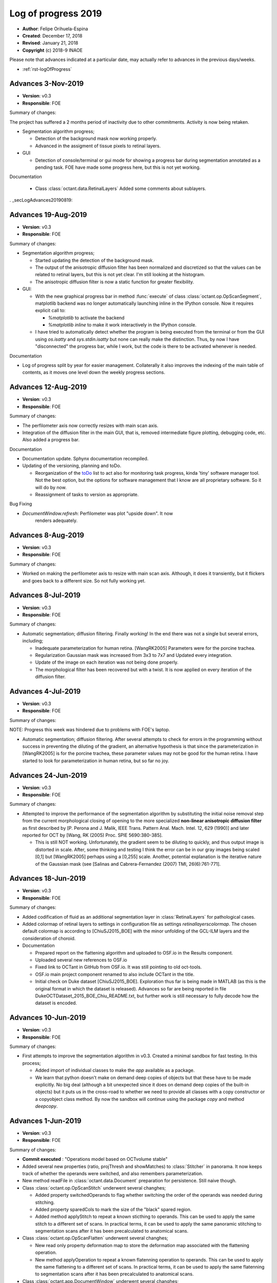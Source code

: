 .. _rst-logOfProgress_2019:

Log of progress 2019
====================

* **Author**: Felipe Orihuela-Espina
* **Created**: December 17, 2018
* **Revised**: January 21, 2018
* **Copyright** (c) 2018-9 INAOE



Please note that advances indicated at a particular date, may actually refer to
advances in the previous days/weeks.


* :ref:`rst-logOfProgress`



.. _secLogAdvances20191103:

Advances 3-Nov-2019
--------------------

* **Version**: v0.3
* **Responsible**: FOE

Summary of changes:

The project has suffered a 2 months period of inactivity due to
other commitments. Activity is now being retaken.

* Segmentation algorithm progress;

  * Detection of the background mask now working properly.
  * Advanced in the assigment of tissue pixels to retinal layers.

* GUI

  * Detection of console/terminal or gui mode for showing a progress
    bar during segmentation annotated as a pending task. FOE have
    made some progress here, but this is not yet working.

Documentation

  * Class :class:`octant.data.RetinalLayers` Added some comments
    about sublayers.






. _secLogAdvances20190819:

Advances 19-Aug-2019
--------------------

* **Version**: v0.3
* **Responsible**: FOE

Summary of changes:


* Segmentation algorithm progress;

  * Started updating the detection of the background mask.
  * The output of the anisotropic diffusion filter has been normalized and
    discretized so that the values can be related to retinal layers, but
    this is not yet clear. I'm still looking at the histogram.
  * The anisotropic diffusion filter is now a static function for
    greater flexibility.

* GUI:

  * With the new graphical progress bar in method :func:`execute` of
    class :class:`octant.op.OpScanSegment`, matplotlib backend was no longer
    automatically launching inline in the IPython console. Now it
    requires explicit call to:

    * `%matplotlib` to activate the backend
    * `%matplotlib inline` to make it work interactively in the IPython console.

  * I have tried to automatically detect whether the program is being
    executed from the terminal or from the GUI using `os.isatty` and
    `sys.stdin.isatty` but none can really make the distinction. Thus,
    by now I have "disconnected" the progress bar, while I work, but
    the code is there to be activated whenever is needed.


Documentation

* Log of progress split by year for easier management. Collaterally it also
  improves the indexing of the main table of contents, as it moves one
  level down the weekly progress sections.




.. _secLogAdvances20190812:

Advances 12-Aug-2019
--------------------

* **Version**: v0.3
* **Responsible**: FOE

Summary of changes:

* The perfilometer axis now correctly resizes with main scan axis.
* Integration of the diffusion filter in the main GUI, that is, removed
  intermediate figure plotting, debugging code, etc. Also added a
  progress bar.

Documentation

* Documentation update. Sphynx documentation recompiled.
* Updating of the versioning, planning and toDo.

  * Reorganization of the `toDo <toDo.rst#section>`__  list to act also
    for monitoring task progress, kinda 'tiny' software manager tool.
    Not the best option, but the options for software management that I
    know are all proprietary software. So it will do by now.
  * Reassignment of tasks to version as appropriate.

Bug Fixing

* `DocumentWindow.refresh`: Perfilometer was plot "upside down". It now
   renders adequately.



.. _secLogAdvances20190808:

Advances 8-Aug-2019
--------------------

* **Version**: v0.3
* **Responsible**: FOE

Summary of changes:

* Worked on making the perfilometer axis to resize with main scan axis.
  Although, it does it transiently, but it flickers and goes back to a
  different size. So not fully working yet.



.. _secLogAdvances20190708:

Advances 8-Jul-2019
--------------------

* **Version**: v0.3
* **Responsible**: FOE

Summary of changes:

* Automatic segmentation; diffusion filtering. Finally working!
  In the end there was not a single but several errors, including;

  * Inadequate parameterization for human retina. [WangRK2005] Parameters
    were for the porcine trachea.
  * Regularization Gaussian mask was increased from 3x3 to 7x7 and Updated
    every integration.
  * Update of the image on each iteration was not being done properly.
  * The morphological filter has been recovered but with a twist.
    It is now applied on every iteration of the diffusion filter.




.. _secLogAdvances20190704:

Advances 4-Jul-2019
--------------------

* **Version**: v0.3
* **Responsible**: FOE

Summary of changes:

NOTE: Progress this week was hindered due to problems with FOE's laptop.

* Automatic segmentation; diffusion filtering. After several attempts to
  check for errors in the programming without success in preventing the
  diluting of the gradient, an alternative hypothesis is that since the
  parameterization in [WangRK2005] is for the porcine trachea, these
  parameter values may not be good for the human retina. I have started
  to look for parameterization in human retina, but so far no joy.





.. _secLogAdvances20190624:

Advances 24-Jun-2019
--------------------

* **Version**: v0.3
* **Responsible**: FOE

Summary of changes:

* Attempted to improve the performance of the segmentation algorithm by
  substituting the initial noise removal step from the current morphological
  closing of opening to the more specialized **non-linear anisotropic diffusion filter**
  as first described by [P. Perona and J. Malik, IEEE Trans. Pattern Anal.
  Mach. Intel. 12, 629 (1990)] and later reported for OCT by [Wang, RK
  (2005) Proc. SPIE 5690:380-385].

  * This is still NOT working. Unfortunately, the gradient seem to be
    diluting to quickly, and thus output image is distorted in scale. After,
    some thinking and testing I think the error can be in our gray images being
    scaled [0,1] but [WangRK2005] perhaps using a [0,255] scale. Another,
    potential explanation is the iterative nature of the Gaussian mask
    (see [Salinas and Cabrera-Fernandez (2007) TMI, 26(6):761-771].




.. _secLogAdvances20190618:

Advances 18-Jun-2019
--------------------

* **Version**: v0.3
* **Responsible**: FOE

Summary of changes:

* Added codification of fluid as an additional segmentation layer in
  :class:`RetinalLayers` for pathological cases.
* Added colormap of retinal layers to settings in configuration file as
  settings `retinallayerscolormap`. The chosen default
  colormap is according to [ChiuSJ2015_BOE] with the minor unfolding
  of the GCL-ILM layers and the consideration of choroid.

* Documentation

  * Prepared report on the flattening algorithm and uploaded to OSF.io
    in the Results component.
  * Uploaded several new references to OSF.io
  * Fixed link to OCTant in GitHub from OSF.io. It was still pointing to
    old oct-tools.
  * OSF.io main project component renamed to also include OCTant in the
    title.
  * Initial check on Duke dataset [ChiuSJ2015_BOE]. Exploration thus
    far is being made in MATLAB (as this is the original format in which
    the dataset is released). Advances so far are being reported in file
    DukeOCTDataset_2015_BOE_Chiu_README.txt, but further work is still
    necessary to fully decode how the dataset is encoded.



.. _secLogAdvances20190610:

Advances 10-Jun-2019
--------------------

* **Version**: v0.3
* **Responsible**: FOE

Summary of changes:


* First attempts to improve the segmentation algorithm in v0.3. Created a
  minimal sandbox for fast testing. In this process;

  * Added import of individual classes to make the `app` available as a package.
  * We learn that python
    doesn't make on demand deep copies of objects but that these have to
    be made explicitly. No big deal (although a bit unexpected since it does
    on demand deep copies of the built-in objects) but it puts
    us in the cross-road to whether we need to provide all classes with
    a copy constructor or a copyobject class method. By now the sandbox
    will continue using the package `copy` and method `deepcopy`.




.. _secLogAdvances20190601:

Advances 1-Jun-2019
--------------------

* **Version**: v0.3
* **Responsible**: FOE

Summary of changes:


* **Commit executed** : "Operations model based on OCTvolume stable"
* Added several new properties (ratio, projThresh and showMatches) to
  :class:`Stitcher` in panorama. It now keeps track of whether the operands
  were switched, and also remembers parameterization.
* New method readFile in :class:`octant.data.Document` preparation for
  persistence. Still naive though.
* Class :class:`octant.op.OpScanStitch` underwent several changhes;

  * Added property switchedOperands to flag whether switching the order
    of the operands was needed during stitching.
  * Added property sparedCols to mark the size of the "black" spared region.
  * Added method applyStitch to repeat a known sticthing to operands. This
    can be used to apply the same stitch to a different set of scans. In
    practical terms, it can be used to apply the same panoramic
    stitching to segmentation scans after it has been precalculated to
    anatomical scans.

* Class :class:`octant.op.OpScanFlatten` underwent several changhes;

  * New read only property deformation map to store the deformation map
    associated with the flattening operation.
  * New method applyOperation to repeat a known flatenning operation to
    operands. This can be used to apply the same flattening to a different set
    of scans. In practical terms, it can be used to
    apply the same flatenning to segmentation scans
    after it has been precalculated to anatomical scans.



* Class :class:`octant.app.DocumentWindow` underwent several changhes;

  * Operation to stitch now also stitches the segmentation.
  * Operation to flatten now also flattens the segmentation.
  * New method _readOCTantFile for reading OCTant files
  * Method _openDocument deprecated in favour of method `_readOCTantFile`
    to avoid confusion with new method openDocument.
  * Method openFile is now static and does not modify the current document.
    Instead, new method `openDocument` wraps openFile and absorbs the non
    static operation, modifying the current document.
  * Method _importImageFile is now static.
  * Method _getSemiTransparentColormap is now static.
  * Method _getFilename is now deprecated.



Bug fixing

* :class:`OpScanMeasureLayerThickness`

  * Indexing of window was being made from from rows instead of columns.

* Class :class:`octant.app.DocumentWindow`

  * Reading second document during stitching was also modifying
    the current document segmentation because of side effect from `openFile`
    not being static.

* Class :class:`octant.app.ToolsDock`

  * Upon enabling the segmentation edit, a new dummy segmentation was always
    being created even if one already existed.



.. _secLogAdvances20190519:

Advances 19-May-2019
--------------------

* **Version**: v0.3
* **Responsible**: FOE

Summary of changes:


Currently implementing the collateral stitching of the segmentations, but
yet unfinished.


New features

* class:`octant.data.Document`

  * Properties `study` and `segmentation` are now initialized to
    :class:`OCTvolume` and :class:`OCTvolumeSegmentation` respectively.

* :class:`DocumentWindow`

  * Importing scans from an external file format now also initializes
    the document segmentation property with an empty segmentation volume
    of the same size that the imported `OCTvolume`.

* Added new property `homographyMatrix` in :class:`octant.op.OpScanStitch`.
  This permits transmitting the stitching to the segmentation scans.

  * This has required making this information accesible in panorama. Hence,
    I have also added an analogous new property `homographyMatrix` to
    :class:`octant.util.Stitcher`.


Bug fixing

* :class:`DocumentWindow`

  * Call to segment operation was assigning operand of
    :class:`octant.op.OpScanSegment` to the wrong object.
  * Reference to the :class:`octant.data.RetinalLayers` class constructor
    in the :func:`refresh` method was not indicating the subpackage.
  * Retrieval of current segmentation scan the `refresh` method was
    incorrectly pointing to the wrapping volume.
  * Remaining references to old attribute _toolsWindow updated to _toolsDock.
  * Method `measureThickness` was setting the segmentation volume instead
    of the segmentation scan as the operand for operation
    :class:`octant.op.OpScanMeasureLayerThickness`


* class:`octant.op.OpScanSegment`

  * Method :func:`execute` was not testing for number of operands correctly.

* class:`octant.data.OCTvolumeSegmentation`

  * The flag for testing all inputs in method :func:`addScanSegmentation` to
    be of type OCTscans was not being correctly initialized.

* class:`octant.data.Document`

  * Segmentation property setter was incorrectly setting property study.
  * Segmentation property setter was attempting to assert the number of
    scans against the study reference using shape instead of len.
  * Methods `getCurrentScan' and `getCurrentScanSegmentation` were not
    checking for empty scan lists.


.. _secLogAdvances20190513:

Advances 13-May-2019
--------------------

* **Version**: v0.3
* **Responsible**: FOE

Summary of changes:


Miscellaneous

* Data model with document based on :class:`octant.data.OCTvolume` is now considered
  stable.
  * **Commit executed** : "Data model based on OCTvolume stable"

Bug fixing

* Class :class:`app.ToolsDock` no longer import :class:`app.DocumentWindow`
  breaking the circular import.
* Class :class:`app.UtilitiesDock` no longer import :class:`app.DocumentWindow`
  breaking the circular import.


Documentation

* Recompiled documentation.

  * Bug fixed. Sys.paths in Sphynx `Conf.py` for package `app` was unable
    to find the path `..\..\src\app` because `\a` is a escape character.
    This was causing that the documentation of some of the classes in
    this package were not being built correctly.
  * Fixed some minor Sphinx related typos/mistakes in several files, including
    this one, `util\segmentationUtils.py`, `intro.rst`
  * Added inheritance diagrams to classes in package `app`



.. _secLogAdvances20190506:

Advances 6-May-2019
--------------------

* **Version**: v0.3
* **Responsible**: FOE

Summary of changes:

New features of the app:

* Operands passed to stitching can now be given in an arbitrary order.
  Before, the first image always had to be the right most in the mosaic.

Bug fixing

* The "bug" in panorama apparently related to an issue with images depth,
  and that happened to open Pandora's box with changes coming from the
  latest OpenCV v4.0, and that we have been dealing with in the last several
  weeks has finally been solved! Last week, we were already in the right
  path by switching to ORB features, and the updating of the syntax to
  OpernCV v4.0 but depth conversion to uint8 although mathematically
  responsive (it yielded no error) but was not giving correct results and
  thus the ORB feature detector failed to detect any features. Finally,
  This week, we succeded in getting the depth conversion right (anecdotically
  we almost got it right last week but we were scaling by 255 after downcasting
  instead of before downcasting). So in summary, the bug a mixture of a real
  issue with images depth (necessitating scaling followed by downcasting),
  new syntax in OpenCV v4.0, the disappearing of SIFT feature detector as
  a free option in OpenCV (requiring adaptation to a different feature
  detector), and finally some parameter tuning (e.g. new value for parameters
  on the feature detection and matching given the new feature detector
  algorithm). The latest parameters are:

  * nfeatures=100000 (this degrades speed a bit, so may be worth
    adjusting a bit more to the smallest number we can).
  * number pyramid levels = 16
  * fastThreshold=10
  * scoreType=cv2.ORB_FAST_SCORE
  * ratio for keypoint matching = 0.9






.. _secLogAdvances20190429:

Advances 29-Abr-2019
--------------------

* **Version**: v0.3
* **Responsible**: FOE

Summary of changes:

Bug fixing (or not)

* A new bug appear in module panorama with the upgrade to OpenCV v4.0. At first
  sight, it looks like a simple problem of panorama not being to handle
  depth of 64 bits in the images, but then
  that's only the tip of the iceberg. SIFT feature descriptors are no
  longer free, and the syntax to create the feature detector has changed
  with the new version of OpenCV. We have tried several things, but yet
  without full success;

  * Added support to panorama for OpenCV v4.0.
  * Changed the feature detector from SIFT to ORB.
  * Depth of images has been brought down to uint8 from float64. That
    permits running the mosaicing without error, but the descriptor
    then produces no features. Tested on a NON retinal image, ORB seems
    to be working fine. So perhaps ORB is not good for retinal images.
  * Changed the feature detector to BRISK. Same results as with ORB;
    no descriptors on the retinal image.
  * Attempted image normalization, but then panorama crashes again.


.. _secLogAdvances20190409:

Advances 9-Abr-2019
--------------------

* **Version**: v0.3
* **Responsible**: FOE

Summary of changes:

New features of the data model:

* New methods `getCurrentScanSegmentation` and `setCurrentScanSegmentation`
  in :class:`octant.data.Document`

New features of the app:
* Several changes to :class:`octant.app.DocumentWindow`

  * New method `_openDocument` to read OCTant documents. Since serialization
    is not yet ready, by now it yields a warning and returns an empty document.
  * Method `importAmiraFile` renamed `openFile`, as it was not actually neither
    assuming that it was an Amira file, nor that it was an importing operation.
    Further, it now distinguishes OCTant file extension to bifurcate execution
    to call either importFile when the file is in an external format, or
    `_openDocument` when it is in OCTant document format.
  * Method `_getImageFilename` renamed `_getFilename`. Also, Sphinx styled
    comments have been added.
  * Bug fixed. Stitching was still calling "old" method `openDocument`. This
    is a double bug; first, the method name should have been `importAmiraFile`
    (now `openFile`), and second, because it assumes that the 2nd document has
    to be imported from an external format, rather than read from my format.
    Of course this is fine while we develop the document serialization, but
    nonetheless, but should anticipate. Now it calls either `_openDocument` or
    `_importImageFile` as appropriate.

* Method `importAmiraFile` renamed `importFile` in :class:`octant.app.ToolsDock`


Documentation

* Added pending feature for v0.4: Allow selection of scan for stitching.
  Currently stitching is made against default selected scan.
* Annotated in toDo list detected bug in panorama.py regarding unsupported
  color depth.


Bug fixing

* References to :class:`octant.data.OCTscan` in :class:`octant.op.OpScanFlatten`
  updated.
  updated.
  * References to :class:`octant.data.OCTscan` in :class:`octant.op.OpSegmentationEdit`
* Method editSegmentation in :class:`octant.app.ToolsDock` was still
  using "old" property `documentWindow`. In now calls method parent().
* Constructor in :class:`octant.data.OCTscanSegmentation` was still
  making reference to :class:`IOT_OCTScan`.
* Call update from OpEditSegmentation._BACKGROUND to
  OpSegmentationEdit._BACKGROUND in method `_generateDummySegmentation`
  in :class:`octant.data.OCTscanSegmentation`
* Subpackage `octant.data` was not exporting :class:`octant.data.OCTscanSegmentation`
  in `__init__.py`
* Call to `study.addScanSegmentations` updated from `study.addScanSegmentation`
  in method :func:`octant.data.Document.segmentation`. Also, parameter passed
  is now correct.


.. _secLogAdvances20190401:

Advances 1-Abr-2019
--------------------

* **Version**: v0.3
* **Responsible**: FOE

Summary of changes:

New features of the data model:

* Property `currentScan` in :class:`octant.data.Document` replaced by
  methods `getCurrentScan` and `setCurrentScan`.

New features of the app:

* Button `bOpenImage` in :class:`octant.app.ToolsDock` renamed to `bImportImage`
  and relabelled to `Import image`
* Main window now opens maximized
* Utilities dock moved to bottom and left bottom corner conflict resolved.
* Started class :class:`octant.app.ScansCarousel` for visualization of
  OCT scans in a :class:`octant.data.OCTvolume` and selection of current
  scan.

  * Bug pending. Although loading of scans is correct but rendering
    of the thumbnails is not.

* Added tab to :class:`UtilitiesDock` to hold the :class:`octant.app.ScansCarousel`
* :class:`octant.app.DcoumentWindow`: Importing file also updates scans
  carousel in utils dock.

Documentation

* Added log to module `segmentationUtils`
* Fixed comments of property docwindow in :class:`octant.app.OCTantApp` which
  were referring to property settings.

Bug fixing

* Attribute `__version__` now imports correctly from :class:`octant.data.Document`
  and :class:`octant.data.OCTvolume` .
* :class:`octant.data.OCTvolume` now correctly imports deprecation.
* :class:`octant.data.OCTvolume` flagAllOCTScans in method addScans is now
  correctly returned in all cases.
* :class:`octant.app.DocumentWindow` Importing image from common image
  formats in _importImageFile now ensure that the third dimension corresponds
  to scans and not to RGB filters.




.. _secLogAdvances20190325:

Advances 25-Mar-2019
--------------------

* **Version**: v0.3
* **Responsible**: FOE

Summary of changes:

New features of the data model:

* Class :class:`octant.data.OCTvolume` has seen several changes;

  * Changed calls to isinstance for calls to type.
  * Added method getClassName.
  * Added method addScans.
  * Added method getNScans.
  * Deprecated method addScan.

* New class :class:`octant.data.OCTvolumeSegmentation`.
* Class :class:`octant.data.Document` has seen several changes;

  * Added properties docsettings.
  * Started migration to OCTvolume based document.
  * Added new docsetting .selectedScan
  * Added read only property currentScan
  * Added method pickScan.


New features of the app:

* Class :class:`octant.app.DocumentWindow` has seen several changes;

  * Method _openImageFile renamed to _importImageFile.
  * Also, it now returns and OCTvolume rather than a set of scans or
    an isolated of scan.
  * Method importAmiraFile updated to call _importImageFile.




.. _secLogAdvances201903018:

Advances 18-Mar-2019
--------------------

* **Version**: v0.3
* **Responsible**: FOE

Summary of changes:

Landmarks reached for v0.3:

* Create support for application-wide Settings

New features:

* Class :class:`octant.data.Settings` can now read and write files. JSON
  file format has been chosen for settings files.

  * Note that new dependencies `re` and `json` for reading/writing JSON files
    are both built-in features of python, and hence do not need to be
    declared in installer.cfg

* Added JSONminify module to package `octant:util`
* Class :class:`octant.app.OCTandApp` new properties :func:`.appsettings`
  and :func:`.appsettingsfile`
* New file `resources/OCTantApp.config` for persistency of application settings.
  Currently, only `workingdirectory` property has been set.
* Launching BAT file renamed to `OCTantApp.bat` and updated.
* `installer.cfg` updated for new BAT, link to new icons and new config file.
* Menu previously in tools window, has now been moved to application
  main window in :class:`octant.app.DocumentWindow`
* Method :func:`openDocument` in class :class:`octant.app.DocumentWindow`
  renamed :func:`importAmiraFile`.
* New property :func:`parentapp in class :class:`octant.app.DocumentWindow`
  connecting with the main application object.
* Class :class:`app.OCTantApp` now becomes a `QApplication` (previously
  we had 2 separated objects; one for the QApplication and another just
  for "holding" the main window.) and underwent several changes:

    * Added properties appsettings and appsettingsfile.
    * docWindow attribute converted to docwindow property.
    * Cleaner exit with call to deleteLater
    * Removed method show. Now the document window show is called accesing
      the docwindow property.


.. _secLogAdvances201903012:

Advances 12-Mar-2019
--------------------

* **Version**: v0.3
* **Responsible**: FOE

Summary of changes:

New features:

* New class :class:`octant.data.Settings` for handling document settings.

    * The dynamic struct aspect appears to be working fine.
    * :func:`read` method advanced but unfinished.

* Given initial considerations to web-based implementation with Django (thanks
  PHW for the tips!)

Bug fixing:

* Fixed: Attempting to open a new scan when one is already open, will launch
  the opening dialog, but this will be freezed. The opening dialog does no
  longer freezes and the new scan is loaded correctly.
* Attended bug regarding stitching more than 2 images as well as panorama attribute
  error;

  * panorama.py, line 67: AttributeError: module 'cv2.cv2' has no attribute 'FeatureDetector_create'

  It turns out, both issues were related. The source of the problem was that
  since OpenCV version 3.0 algorithms that are either patented or in
  experimental development (which is the case of ``FeatureDetector_create``)
  were not included/installed by default with package ``opencv-python`` and
  instead required package ``opencv-contrib-python`` (see:
  https://www.pyimagesearch.com/2015/07/16/where-did-sift-and-surf-go-in-opencv-3/ ).
  Further, packages ``opencv-contrib-python`` and ``opencv-python``
  are incompatible hence requiring uninstalling package ``opencv-python``
  before uninstalling ``opencv-contrib-python`` containing the contrib
  modules. Finally, to make things worst, the::

    pip uninstall opencv-python

  in my case left a corrupted package
  leaving pip itself in a corrupt state (``pip list`` will crash), and without
  any error message indicating the offending corrupt package causing the issue.
  It turns out, that although the latest version of ``pip`` already resolves this
  issue, "people might still be experiencing this issue because of directories
  that were corrupted before (or getting corrupted for a completely different
  reason)" (see https://github.com/pypa/pip/issues/6194 ). As indicated in
  this reference, finding the corrupt package has to be done "by hand".
  This requires going to ``C:\ProgramData\Anaconda3\lib\site-packages\``
  and looking for packages folders with a leading '-' in their names,
  and manually removed them. After this, ``pip`` comes back to life and
  ``opencv-contrib-python`` can be now installed::

    pip install opencv-contrib-python

  After successful installation of ``opencv-contrib-python`` both of the
  above issues were resolved.

  Please note that this refer the bug when trying to stitch the 3rd image
  **in pairs of 2**. The fixing does not attend the desired feature for
  stitching several images at once (as this is NOT a bug but a limitation
  of panorama as indicated in the summary section Adrian Rosebrock's
  (creator of python's panorama code) article:

    https://www.pyimagesearch.com/2016/01/11/opencv-panorama-stitching/


Documentation

* Reorganized toDo.rst in sections
* Added new pending features e.g. document class defaulting to volume
  and need for scan navigation panel.


.. _secLogAdvances20190305:

Advances 5-Mar-2019
--------------------

* **Version**: v0.3
* **Responsible**: FOE

Summary of changes:

* OCT-tools officially rebranded as OCTant. GitHub repository name updated,
  and application rebranded as OCTantApp.
* The versioning of the GUI shell and of the API are now separated. For
  simplicity however both the API and App have been assigned v0.3, but
  they will evolve separatedly from here onwards.
* New logo and icon designed.
* New package architecture in development. The previous prefix IOT in
  class names is now abandoned as classes are packaged. The new package
  structure now clearly separates the API from the app, and within they
  API, the data model classes are further separated from the operational
  classes. The folder structure is left as follows::

    src/
     |- app - The application. This is just a shell over the API.
     |- octant - The API
      |- data - Classes of the data model
      |- op - Operational classes. These are the classes that provide functionality to the package.
      |- util - A misceallaneous of additional functions and external dependencies

* All classes have been moved to their corresponding folder. The classes
  corresponding to operations are suggested to follow a naming convention
  indicating the main operand type before the operation name.
* All classes have now been migrated to the new architecture
  pending testing:

  +-------------------------------------------+-------------------------------------------+
  | **Old class name**                        | **New class name**                        |
  +===========================================+===========================================+
  | IOT_Document                              | octant.data.Document                      |
  +-------------------------------------------+-------------------------------------------+
  | IOT_OCTscan                               | octant.data.OCTscan                       |
  +-------------------------------------------+-------------------------------------------+
  | IOT_OCTvolume                             | octant.data.OCTvolume                     |
  +-------------------------------------------+-------------------------------------------+
  | IOT_OCTscanSegmentation                   | octant.data.OCTscanSegmentation           |
  +-------------------------------------------+-------------------------------------------+
  | IOT_RetinalLayers                         | octant.data.RetinalLayers                 |
  +-------------------------------------------+-------------------------------------------+
  | IOT_Operation                             | octant.op.Operation                       |
  +-------------------------------------------+-------------------------------------------+
  | IOT_OperationFlattening                   | octant.op.OpScanFlatten                   |
  +-------------------------------------------+-------------------------------------------+
  | IOT_OperationMeasureLayerThickness        | octant.op.OpScanMeasureLayerThickness     |
  +-------------------------------------------+-------------------------------------------+
  | IOT_OperationSegmentation                 | octant.op.OpScanSegment                   |
  +-------------------------------------------+-------------------------------------------+
  | IOT_OperationStitch                       | octant.op.OpScanStitch                    |
  +-------------------------------------------+-------------------------------------------+
  | IOT_OperationPerfilometer                 | octant.op.OpScanPerfilometer              |
  +-------------------------------------------+-------------------------------------------+
  | IOT_OperationBrush                        | octant.op.OpSegmentationBrush             |
  +-------------------------------------------+-------------------------------------------+
  | IOT_OperationEditSegmentation             | octant.op.OpSegmentationEdit              |
  +-------------------------------------------+-------------------------------------------+
  | OCTToolsApp                               | app.OCTantApp                             |
  +-------------------------------------------+-------------------------------------------+
  | IOT_GUI_DocumentWindow                    | app.IOT_GUI_DocumentWindow                |
  +-------------------------------------------+-------------------------------------------+
  | IOT_GUI_ToolsWindow                       | app.ToolsDock                             |
  +-------------------------------------------+-------------------------------------------+
  | IOT_GUI_UtilitiesDock                     | app.UtilitiesDock                         |
  +-------------------------------------------+-------------------------------------------+
  | IOT_GUI_EditSegmentationTools             | app.OpSegmentationEditToolsPanel          |
  +-------------------------------------------+-------------------------------------------+
  | IOT_GUI_BrushParameterSettings            | app.SettingsGUIOpSegmentationBrush        |
  +-------------------------------------------+-------------------------------------------+
  | IOT_GUI_MeasureThicknessParameterSettings | app.SettingsGUIOpScanMeasurementThickness |
  +-------------------------------------------+-------------------------------------------+
  | IOT_GUI_PerfilometerParameterSettings     | app.SettingsGUIOpPerfilometer             |
  +-------------------------------------------+-------------------------------------------+

* The class octant.op.Operation now provides support for parameters.
* The previously deprecated "original" methods for calling the operation
  have now been fully removed. The use of method :func:`execute` is now compulsory.
* Several calls to :func:`isinstance` have been changed by calls to
  :func:`type`.
* Tools window is now a child dock of DocumentWindow which is left as the
  only QMainWindow of the app.

* Documentation updates:

  * Updated project README.md
  * Updated intro.rst
  * Updated toDo.rst
  * Updated conf.py
  * Updated installation.rst
  * Updated technical.rst

* **Commit executed** : "OCTant Rebranding and repackaging"


.. _secLogAdvances20190225:

Advances 25-Feb-2019
--------------------

* **Version**: v0.3
* **Responsible**: FOE

Summary of changes:

* Reading about subpackaging.
* Planning separation of foundational classes to a separate project
  because, in giving priority to Rodrigo's request, OCT-tools has naturally
  departed from them and hence the project is not using them. Consequently,
  the following folders and files have been removed from GitHub repository:

    * docs/EclipseModelling/
    * docs/source/sciMethFileFormatSpec

  Older versions of these files can still of course be found in previous
  commit history. Documentation of the new architecture is needed. New
  Eclipse documentation will be now move to `OSF project site <https://osf.io/by79t/>`_.

* List of pending tasks has been moved to :ref:`To Do <rst-toDo>`.


* **Version**: v0.2beta
* **Responsible**: FOE

Summary of changes:

* Refreshed Sphinx documentation.
* The project will no longer be using Git LFS to avoid incurring in charges.
  As a result, Git LFS is being uninstalled. Instead, as from now, installers
  will be hosted in the `OSF project site <https://osf.io/by79t/>`_.
* For a more correct use of GitHub, the following directories have been
  declared in .gitignore to be no longer tracked, and hence are neither
  committed/pushed:

    * __pycache__/
    * obsoleteOrTestingCode/
    * docs/build/

* Version v0.2 is now considered stable and fully released.


.. _secLogAdvances20190219:

Advances 19-Feb-2019
--------------------

* **Version**: v0.2beta
* **Responsible**: FOE

Summary of changes:

* Version v0.2 beta has been committed and pushed to GitHub
* Installer generation tested on additional computer with a previous version
  of conda. It failed to compile because of an issue with packages
  certificates. A simple certificate update did not fixed the problem. A full
  update of miniconda might be needed.
* Upgraded version of python set in the installer.cfg from v3.6.5 to v3.7.1.
  This additionally demanded new wheeled versions of packages:

  * wrapt 1.11.1 - Our previous version was compiled for python v3.6.5
  * imutils 0.5.1 - Updated to v0.5.2

* New installer for python v3.7.1 ready and shared with Rodrigo.




.. _secLogAdvances20190213:

Advances 13-Feb-2019
--------------------

* **Version**: v0.2alpha
* **Responsible**: FOE

Summary of changes:

* Transitioned to package "deprecation" (from "deprecated"). This requires finer
  control of package version. Modified classes are:

  * class:`src:OCTToolsApp`
  * class:`src:IOT_Document`
  * class:`src:IOT_GUI_DocumentWindow`
  * class:`src:IOT_OCTvolume`
  * class:`src:IOT_OperationBrush`
  * class:`src:IOT_OperationFlattening`
  * class:`src:IOT_OperationMesureLayerThickness`
  * class:`src:IOT_OperationPerfilometer`
  * class:`src:IOT_OperationSegmentation`
  * class:`src:IOT_OperationStitch`

* Version control is now in version.py (instead of setup.py), and loaded in __init__.py

    * Package version control in Python is not easy with over 7 different
      potential ways to do it (https://packaging.python.org/guides/single-sourcing-package-version/#single-sourcing-the-version).
      Another additonal option is to use package pbr which I may consider in
      the future as explained here:
      https://stackoverflow.com/questions/458550/standard-way-to-embed-version-into-python-package
      But for now I opted for the simplest option.

* Comments in setup.py and __init__.py updated to Sphinx style
* Opening message now informs of version.
* First version of the installer is FINALLY compiling. Installer is now being tested.
* We are now in v0.2beta, but release to GitHub is pending


.. _secLogAdvances20190205:

Advances 5-Feb-2019
--------------------

* **Version**: v0.2alpha
* **Responsible**: FOE

Summary of changes:


* New attempts to generate the installer; now under Anaconda, have failed. The library “deprecated” continues to give problems for compiling in either versions 1.2.3 and 1.2.4.
* We’re now seeking alternatives:

  * Package deprecation 2.0.6
  * A shortcut by now may be to defer all deprecations to the next version.

* Deprecation in general seems to be a more general problem in python; https://www.python.org/dev/peps/pep-0004/ which might partially explain the difficulties in compiling the deprecated module.



.. _secLogAdvances20190127:

Advances 27-Jan-2019
--------------------

* **Version**: v0.2
* **Responsible**: FOE

Summary of changes:

* Version v0.2 alpha released and commited to GitHub.
* Installer.cfg updated for new package versions.

  * wrapt 1.10.11 -> wrapt 1.11.1
  * deprecated 1.2.3 -> deprecated 1.2.4

* Generation of installer in progress. The library "deprecated" which works
  well when interpreted is giving some troubles during compilation. This has
  been tested in two Windows 10 machines (FOE_INAOE laptop and CHOLULA desktop).
  Currently, investigating a solution.



.. _secLogAdvances20190120:

Advances 20-Jan-2019
--------------------

* **Version**: v0.2
* **Responsible**: FOE

Summary of changes:

* New class :class:`src.IOT_GUI_BrushParameterSettings` to support
  GUI control of the brush operation parameters.
* Modified classes :class:`src.IOT_GUI_DocumentWindow` with new method
  brush to support mouse controlled brush operation.
* Modified class :class:`src.IOT_GUI_EditSegmentationTools`: Added button
  for executing Brush operation.
* Modified class :class:`src.IOT_GUI_ToolsWindow`: Added tab in parameter
  settings panel for hold :class:`src.IOT_GUI_BrushParameterSettings`.
* New method setOperand in :class:`src.IOT_Operation`. The direct benefit
  is a faster response of the brush. But it is easy to foresee additional
  uses.

Bug fixing:

* Major debugging of :class:`src.IOT_OperationBrush`.
* Bug fixed in :class:`src.IOT_OperationBrush`:  Assigment of property
  classMap in property setter was being "assigned" to cm.

Bug detected:

* Attempting to open a new scan when one is already open, will launch
  the opening dialog, but this will be freezed.


.. _secLogAdvances20190117:

Advances 17-Jan-2019
--------------------

* **Version**: v0.2
* **Responsible**: FOE

Summary of changes:

* New class :class:`src.IOT_OperationBrush` defined for supporting the manual
  modification of the segmentation. It will act as a painting brush.
  Behaviour ready but pending testing and incorporation of controls to
  the GUI.

  NOTE; This class is using an algorithm that is different from the
  one proposed by Arlem in MATLAB.

* Bugs corrected in :class:`src.IOT_OperationEditSegmentation` whereby the output
  of the method was not returning the OCT scan. Although I have not
  experienced further errors, but I suspect that the fixing is still
  not fully correct. Some further testing is necessary.
* Bug corrected in the generation of the dummy segmentation where
  no background scan was associated to object :class:`src.IOT_OCTscanSegmentation`
  even when the :class:`src.IOT_OCTscan` was present.
